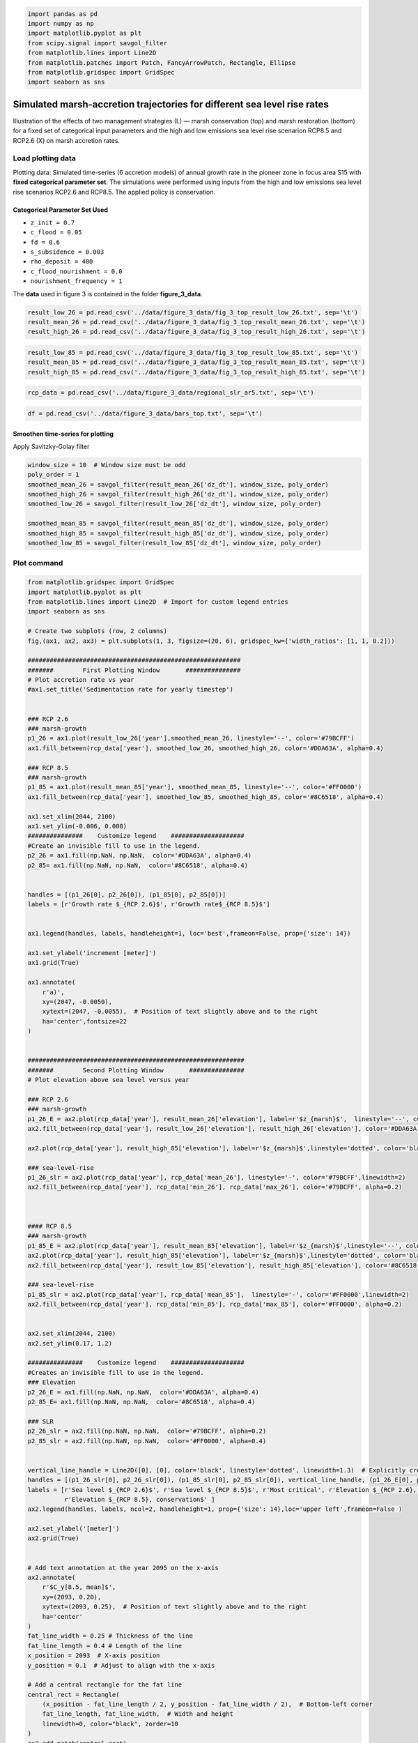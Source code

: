 .. code:: ipython3

    import pandas as pd
    import numpy as np
    import matplotlib.pyplot as plt
    from scipy.signal import savgol_filter
    from matplotlib.lines import Line2D
    from matplotlib.patches import Patch, FancyArrowPatch, Rectangle, Ellipse
    from matplotlib.gridspec import GridSpec
    import seaborn as sns


Simulated marsh-accretion trajectories for different sea level rise rates
-------------------------------------------------------------------------

Illustration of the effects of two management strategies (L) — marsh
conservation (top) and marsh restoration (bottom) for a fixed set of
categorical input parameters and the high and low emissions sea level
rise scenarion RCP8.5 and RCP2.6 (X) on marsh accretion rates.

Load plotting data
~~~~~~~~~~~~~~~~~~

Plotting data: Simulated time-series (6 accretion models) of annual
growth rate in the pioneer zone in focus area S15 with **fixed
categorical parameter set**. The simulations were performed using inputs
from the high and low emissions sea level rise scenarios RCP2.6 and
RCP8.5. The applied policy is conservation.

Categorical Parameter Set Used
^^^^^^^^^^^^^^^^^^^^^^^^^^^^^^

- ``z_init = 0.7``
- ``c_flood = 0.05``
- ``fd = 0.6``
- ``s_subsidence = 0.003``
- ``rho_deposit = 400``
- ``c_flood_nourishment = 0.0``
- ``nourishment_frequency = 1``

The **data** used in figure 3 is contained in the folder
**figure_3_data**.

.. code:: ipython3

    result_low_26 = pd.read_csv('../data/figure_3_data/fig_3_top_result_low_26.txt', sep='\t')
    result_mean_26 = pd.read_csv('../data/figure_3_data/fig_3_top_result_mean_26.txt', sep='\t')
    result_high_26 = pd.read_csv('../data/figure_3_data/fig_3_top_result_high_26.txt', sep='\t')

.. code:: ipython3

    result_low_85 = pd.read_csv('../data/figure_3_data/fig_3_top_result_low_85.txt', sep='\t')
    result_mean_85 = pd.read_csv('../data/figure_3_data/fig_3_top_result_mean_85.txt', sep='\t')
    result_high_85 = pd.read_csv('../data/figure_3_data/fig_3_top_result_high_85.txt', sep='\t')

.. code:: ipython3

    rcp_data = pd.read_csv('../data/figure_3_data/regional_slr_ar5.txt', sep='\t')

.. code:: ipython3

    df = pd.read_csv('../data/figure_3_data/bars_top.txt', sep='\t')

Smoothen time-series for plotting
^^^^^^^^^^^^^^^^^^^^^^^^^^^^^^^^^
Apply Savitzky-Golay filter

.. code:: ipython3

    window_size = 10  # Window size must be odd
    poly_order = 1
    smoothed_mean_26 = savgol_filter(result_mean_26['dz_dt'], window_size, poly_order)
    smoothed_high_26 = savgol_filter(result_high_26['dz_dt'], window_size, poly_order)
    smoothed_low_26 = savgol_filter(result_low_26['dz_dt'], window_size, poly_order)
    
    smoothed_mean_85 = savgol_filter(result_mean_85['dz_dt'], window_size, poly_order)
    smoothed_high_85 = savgol_filter(result_high_85['dz_dt'], window_size, poly_order)
    smoothed_low_85 = savgol_filter(result_low_85['dz_dt'], window_size, poly_order)
    
    

Plot command
~~~~~~~~~~~~

.. code:: ipython3

    from matplotlib.gridspec import GridSpec
    import matplotlib.pyplot as plt
    from matplotlib.lines import Line2D  # Import for custom legend entries
    import seaborn as sns
    
    # Create two subplots (row, 2 columns)
    fig,(ax1, ax2, ax3) = plt.subplots(1, 3, figsize=(20, 6), gridspec_kw={'width_ratios': [1, 1, 0.2]})
    
    ##########################################################
    #######        First Plotting Window       ###############
    # Plot accretion rate vs year
    #ax1.set_title('Sedimentation rate for yearly timestep')
    
    
    ### RCP 2.6
    ### marsh-growth
    p1_26 = ax1.plot(result_low_26['year'],smoothed_mean_26, linestyle='--', color='#79BCFF')
    ax1.fill_between(rcp_data['year'], smoothed_low_26, smoothed_high_26, color='#DDA63A', alpha=0.4)
    
    ### RCP 8.5
    ### marsh-growth
    p1_85 = ax1.plot(result_mean_85['year'], smoothed_mean_85, linestyle='--', color='#FF0000')
    ax1.fill_between(rcp_data['year'], smoothed_low_85, smoothed_high_85, color='#8C6518', alpha=0.4)
    
    ax1.set_xlim(2044, 2100)
    ax1.set_ylim(-0.006, 0.008)
    ###############    Customize legend    ####################
    #Create an invisible fill to use in the legend.
    p2_26 = ax1.fill(np.NaN, np.NaN,  color='#DDA63A', alpha=0.4)
    p2_85= ax1.fill(np.NaN, np.NaN,  color='#8C6518', alpha=0.4)
    
    
    handles = [(p1_26[0], p2_26[0]), (p1_85[0], p2_85[0])]
    labels = [r'Growth rate $_{RCP 2.6}$', r'Growth rate$_{RCP 8.5}$']
    
    
    ax1.legend(handles, labels, handleheight=1, loc='best',frameon=False, prop={'size': 14})
    
    ax1.set_ylabel('increment [meter]')
    ax1.grid(True)
    
    ax1.annotate(
        r'a)', 
        xy=(2047, -0.0050), 
        xytext=(2047, -0.0055),  # Position of text slightly above and to the right
        ha='center',fontsize=22
    )
    
    
    ###########################################################
    #######        Second Plotting Window       ###############
    # Plot elevation above sea level versus year
    
    ### RCP 2.6
    ### marsh-growth
    p1_26_E = ax2.plot(rcp_data['year'], result_mean_26['elevation'], label=r'$z_{marsh}$',  linestyle='--', color='#79BCFF')
    ax2.fill_between(rcp_data['year'], result_low_26['elevation'], result_high_26['elevation'], color='#DDA63A', alpha=0.4)
    
    ax2.plot(rcp_data['year'], result_high_85['elevation'], label=r'$z_{marsh}$',linestyle='dotted', color='black')
    
    ### sea-level-rise
    p1_26_slr = ax2.plot(rcp_data['year'], rcp_data['mean_26'], linestyle='-', color='#79BCFF',linewidth=2)
    ax2.fill_between(rcp_data['year'], rcp_data['min_26'], rcp_data['max_26'], color='#79BCFF', alpha=0.2)
    
    
    
    #### RCP 8.5
    ### marsh-growth
    p1_85_E = ax2.plot(rcp_data['year'], result_mean_85['elevation'], label=r'$z_{marsh}$',linestyle='--', color='#FF0000')
    ax2.plot(rcp_data['year'], result_high_85['elevation'], label=r'$z_{marsh}$',linestyle='dotted', color='black')
    ax2.fill_between(rcp_data['year'], result_low_85['elevation'], result_high_85['elevation'], color='#8C6518', alpha=0.4)
    
    ### sea-level-rise
    p1_85_slr = ax2.plot(rcp_data['year'], rcp_data['mean_85'],  linestyle='-', color='#FF0000',linewidth=2)
    ax2.fill_between(rcp_data['year'], rcp_data['min_85'], rcp_data['max_85'], color='#FF0000', alpha=0.2)
                     
                     
    ax2.set_xlim(2044, 2100)
    ax2.set_ylim(0.17, 1.2)
    
    ###############    Customize legend    ####################
    #Creates an invisible fill to use in the legend.
    ### Elevation
    p2_26_E = ax1.fill(np.NaN, np.NaN,  color='#DDA63A', alpha=0.4)
    p2_85_E= ax1.fill(np.NaN, np.NaN,  color='#8C6518', alpha=0.4)
    
    ### SLR
    p2_26_slr = ax2.fill(np.NaN, np.NaN,  color='#79BCFF', alpha=0.2)
    p2_85_slr = ax2.fill(np.NaN, np.NaN,  color='#FF0000', alpha=0.4)
    
    
    vertical_line_handle = Line2D([0], [0], color='black', linestyle='dotted', linewidth=1.3)  # Explicitly create the handle
    handles = [(p1_26_slr[0], p2_26_slr[0]), (p1_85_slr[0], p2_85_slr[0]), vertical_line_handle, (p1_26_E[0], p2_26_E[0]), (p1_85_E[0], p2_85_E[0])]
    labels = [r'Sea level $_{RCP 2.6}$', r'Sea level $_{RCP 8.5}$', r'Most critical', r'Elevation $_{RCP 2.6}, conservation$',
              r'Elevation $_{RCP 8.5}, conservation$' ]
    ax2.legend(handles, labels, ncol=2, handleheight=1, prop={'size': 14},loc='upper left',frameon=False )
    
    ax2.set_ylabel('[meter]')
    ax2.grid(True)
    
    
    # Add text annotation at the year 2095 on the x-axis
    ax2.annotate(
        r'$C_y[8.5, mean]$', 
        xy=(2093, 0.20), 
        xytext=(2093, 0.25),  # Position of text slightly above and to the right
        ha='center'
    )
    fat_line_width = 0.25 # Thickness of the line
    fat_line_length = 0.4 # Length of the line
    x_position = 2093  # X-axis position
    y_position = 0.1  # Adjust to align with the x-axis
    
    # Add a central rectangle for the fat line
    central_rect = Rectangle(
        (x_position - fat_line_length / 2, y_position - fat_line_width / 2),  # Bottom-left corner
        fat_line_length, fat_line_width,  # Width and height
        linewidth=0, color="black", zorder=10
    )
    ax2.add_patch(central_rect)
    
    
    # Add text annotation at the year 2071 on the x-axis
    ax2.annotate(
        r'$C_y[8.5, high]$', 
        xy=(2070, 0.20), 
        xytext=(2070, 0.25),  # Position the text slightly above and to the right
        ha='center', color="black"
    )
    
    fat_line_width = 0.25 # Thickness of the line
    fat_line_length = 0.4 # Length of the line
    x_position = 2070  # X-axis position
    y_position = 0.1  # Adjust to align with the x-axis
    
    # Add a central rectangle for the fat line
    central_rect = Rectangle(
        (x_position - fat_line_length / 2, y_position - fat_line_width / 2),  # Bottom-left corner
        fat_line_length, fat_line_width,  # Width and height
        linewidth=0, color="black", zorder=10
    )
    ax2.add_patch(central_rect)
    
    
    ###############    Highlight Critical_year outcome I ########
    year_2095 = 2093
    y_95 = rcp_data.loc[rcp_data['year'] == year_2095, 'mean_85'].values[0]
    
    # Add a vertical line with arrows at both ends
    arrow = FancyArrowPatch(
        (year_2095, 0.3), (year_2095, y_95),
        mutation_scale=10, color='black', linestyle='-',
        arrowstyle='-', linewidth=0.6
    )
    ax2.add_patch(arrow)
    
    marker_properties = dict(
        marker='o', color='white',
        s=90,  edgecolor='black', linewidth=1.5
    )
    ax2.scatter(year_2095, y_95, **marker_properties, zorder=2)
    ###############    Highlight Critical_year outcome II ########
    year_2071 = 2071-1
    y_71 = rcp_data.loc[rcp_data['year'] == year_2071, 'max_85'].values[0]
    
    
    # Add a vertical line with arrows at both ends
    arrow = FancyArrowPatch(
        (year_2071, 0.3), (year_2071, y_71),
        mutation_scale=10, color='black', linestyle='-',
        arrowstyle='-', linewidth=0.6
    )
    ax2.add_patch(arrow)
    
    marker_properties = dict(
        marker='o', color='gainsboro',
        s=90,  edgecolor='black', linewidth=1.5
    )
    ax2.scatter(year_2071, y_71, **marker_properties, zorder=2)
    
    ax2.annotate(
        r'b)', 
        xy=(2047, 0.3), 
        xytext=(2047, 0.2),  # Position the text slightly above and to the right
        ha='center',fontsize=22
    )
    ax2.grid(axis='x', visible=False)
    ###########################################################
    #######        Third Plotting Window       ###############
    # Plot elevation above sea level versus year
    #ax3.set_title('2100')
    stats = df.agg(['min', 'max']).T
    
    
    x_labels = stats.index
    x_positions = range(len(x_labels))
    colors = ['#DDA63A', '#79BCFF', '#8C6518', '#FF0000']
    cols = ['#79BCFF', '#79BCFF', '#FF0000', '#FF0000']
    
    # Plot rectangles
    for i, label in enumerate(x_labels):
        min_val = stats.loc[label, 'min']
        max_val = stats.loc[label, 'max']
        mean_val = df.loc[1, label]  # Use the value in the second row as the mean value
        height = max_val - min_val
        
        
        ax3.add_patch(plt.Rectangle((i - 0.25, min_val), 0.6, height, facecolor=colors[i], alpha=0.3))
        
        # Add line for the second row's value
        ax3.plot([i - 0.25, i + 0.25], [mean_val, mean_val], color=cols[i], linewidth=2, linestyle ='--')
    
    
    # Set x-axis
    ax3.set_xticks(x_positions)
    ax3.set_xticklabels([])
    ax3.text(0.2, -0.05, 'RCP 2.6', ha='center', transform=ax3.transAxes)
    ax3.text(0.8, -0.05, 'RCP 8.5', ha='center', transform=ax3.transAxes)
    
    ax3.set_ylabel('[meter]')
    
    ax3.annotate(
        r'c)', 
        xy=(0.2, 0.3), 
        xytext=(0.2, 0.2),  # Position the text slightly above and to the right
        ha='center',fontsize=22
    )
    
    
    # Set y-axis limits of ax3 to be the same as ax2
    ax3.set_ylim(ax2.get_ylim())
    ax3.grid(False)
    
    # Set the context to increase overall font size
    sns.set_context("talk", font_scale=0.7)
    
    # Adjust layout to prevent overlapping
    plt.tight_layout()
    
    plt.show()

.. image:: img/fig_03_accretion_ts_no_management.png
   :alt: a), d): Simulated time-series ($n=6$) of annual growth rate in the pioneer zone in focus area 15 with fixed categorical, uncertain parameters. The simulations were performed using inputs from the high and low emissions sea level rise scenarios \gls{RCP}2.6 and \gls{RCP}8.5 (X). Upper and lower row depict the influence of the salt marsh management policies conservation (brown) and marsh restoration (green). b), e): Associated trajectories of elevation change along with the projected mean sea level. The circles highlight the \textit{critical year} of the simulations, where mean sea level surpasses marsh elevation. c), f): Model spread at the end of the modeling period in 2100 contrasted with the associated spread of mean sea level projections.
   :width: 1100px
   :align: center